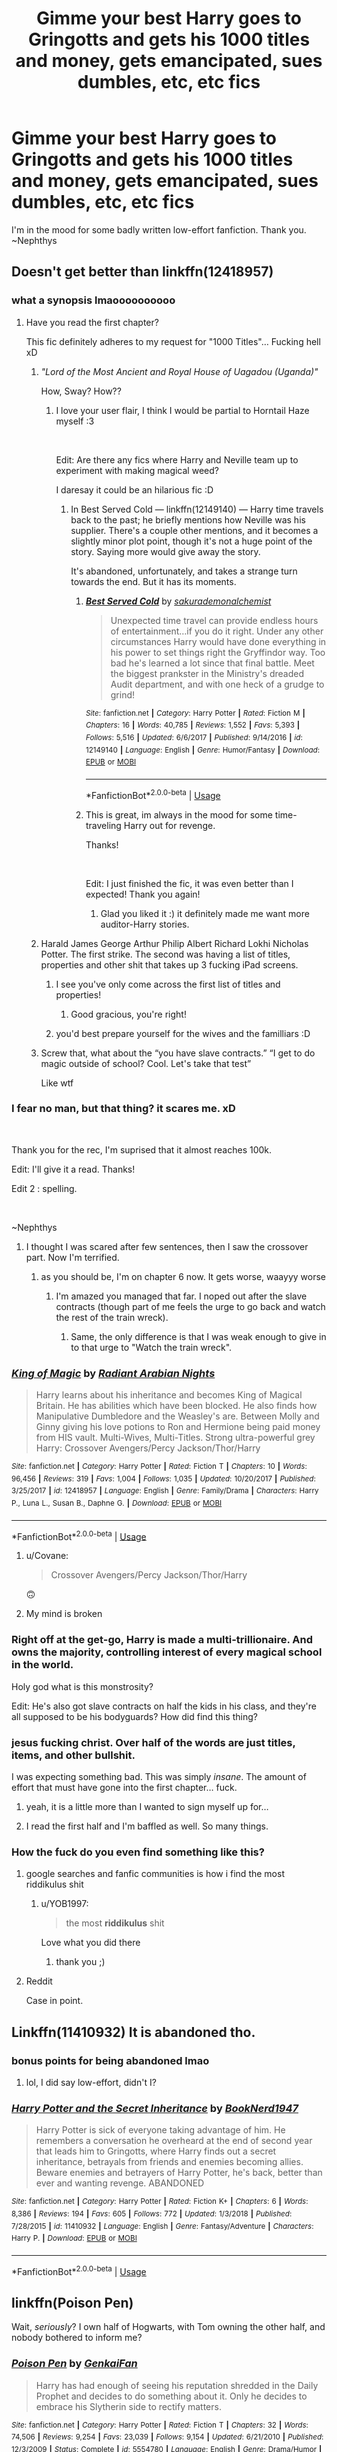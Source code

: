 #+TITLE: Gimme your best Harry goes to Gringotts and gets his 1000 titles and money, gets emancipated, sues dumbles, etc, etc fics

* Gimme your best Harry goes to Gringotts and gets his 1000 titles and money, gets emancipated, sues dumbles, etc, etc fics
:PROPERTIES:
:Author: nielswerf001
:Score: 150
:DateUnix: 1552044094.0
:DateShort: 2019-Mar-08
:FlairText: Request
:END:
I'm in the mood for some badly written low-effort fanfiction. Thank you. ~Nephthys


** Doesn't get better than linkffn(12418957)
:PROPERTIES:
:Author: rek-lama
:Score: 27
:DateUnix: 1552055738.0
:DateShort: 2019-Mar-08
:END:

*** what a synopsis lmaoooooooooo
:PROPERTIES:
:Author: vinjuang
:Score: 39
:DateUnix: 1552056220.0
:DateShort: 2019-Mar-08
:END:

**** Have you read the first chapter?

This fic definitely adheres to my request for "1000 Titles"... Fucking hell xD
:PROPERTIES:
:Author: nielswerf001
:Score: 19
:DateUnix: 1552059959.0
:DateShort: 2019-Mar-08
:END:

***** /"Lord of the Most Ancient and Royal House of Uagadou (Uganda)"/

How, Sway? How??
:PROPERTIES:
:Author: Ihateseatbelts
:Score: 21
:DateUnix: 1552060720.0
:DateShort: 2019-Mar-08
:END:

****** I love your user flair, I think I would be partial to Horntail Haze myself :3

​

Edit: Are there any fics where Harry and Neville team up to experiment with making magical weed?

I daresay it could be an hilarious fic :D
:PROPERTIES:
:Author: nielswerf001
:Score: 17
:DateUnix: 1552061682.0
:DateShort: 2019-Mar-08
:END:

******* In Best Served Cold --- linkffn(12149140) --- Harry time travels back to the past; he briefly mentions how Neville was his supplier. There's a couple other mentions, and it becomes a slightly minor plot point, though it's not a huge point of the story. Saying more would give away the story.

It's abandoned, unfortunately, and takes a strange turn towards the end. But it has its moments.
:PROPERTIES:
:Author: altrarose
:Score: 7
:DateUnix: 1552083175.0
:DateShort: 2019-Mar-09
:END:

******** [[https://www.fanfiction.net/s/12149140/1/][*/Best Served Cold/*]] by [[https://www.fanfiction.net/u/912889/sakurademonalchemist][/sakurademonalchemist/]]

#+begin_quote
  Unexpected time travel can provide endless hours of entertainment...if you do it right. Under any other circumstances Harry would have done everything in his power to set things right the Gryffindor way. Too bad he's learned a lot since that final battle. Meet the biggest prankster in the Ministry's dreaded Audit department, and with one heck of a grudge to grind!
#+end_quote

^{/Site/:} ^{fanfiction.net} ^{*|*} ^{/Category/:} ^{Harry} ^{Potter} ^{*|*} ^{/Rated/:} ^{Fiction} ^{M} ^{*|*} ^{/Chapters/:} ^{16} ^{*|*} ^{/Words/:} ^{40,785} ^{*|*} ^{/Reviews/:} ^{1,552} ^{*|*} ^{/Favs/:} ^{5,393} ^{*|*} ^{/Follows/:} ^{5,516} ^{*|*} ^{/Updated/:} ^{6/6/2017} ^{*|*} ^{/Published/:} ^{9/14/2016} ^{*|*} ^{/id/:} ^{12149140} ^{*|*} ^{/Language/:} ^{English} ^{*|*} ^{/Genre/:} ^{Humor/Fantasy} ^{*|*} ^{/Download/:} ^{[[http://www.ff2ebook.com/old/ffn-bot/index.php?id=12149140&source=ff&filetype=epub][EPUB]]} ^{or} ^{[[http://www.ff2ebook.com/old/ffn-bot/index.php?id=12149140&source=ff&filetype=mobi][MOBI]]}

--------------

*FanfictionBot*^{2.0.0-beta} | [[https://github.com/tusing/reddit-ffn-bot/wiki/Usage][Usage]]
:PROPERTIES:
:Author: FanfictionBot
:Score: 3
:DateUnix: 1552083185.0
:DateShort: 2019-Mar-09
:END:


******** This is great, im always in the mood for some time-traveling Harry out for revenge.

Thanks!

​

Edit: I just finished the fic, it was even better than I expected! Thank you again!
:PROPERTIES:
:Author: nielswerf001
:Score: 1
:DateUnix: 1552118776.0
:DateShort: 2019-Mar-09
:END:

********* Glad you liked it :) it definitely made me want more auditor-Harry stories.
:PROPERTIES:
:Author: altrarose
:Score: 2
:DateUnix: 1552167217.0
:DateShort: 2019-Mar-10
:END:


***** Harald James George Arthur Philip Albert Richard Lokhi Nicholas Potter. The first strike. The second was having a list of titles, properties and other shit that takes up 3 fucking iPad screens.
:PROPERTIES:
:Score: 13
:DateUnix: 1552065852.0
:DateShort: 2019-Mar-08
:END:

****** I see you've only come across the first list of titles and properties!
:PROPERTIES:
:Score: 13
:DateUnix: 1552068162.0
:DateShort: 2019-Mar-08
:END:

******* Good gracious, you're right!
:PROPERTIES:
:Author: LectorV
:Score: 1
:DateUnix: 1556602283.0
:DateShort: 2019-Apr-30
:END:


****** you'd best prepare yourself for the wives and the familliars :D
:PROPERTIES:
:Author: nielswerf001
:Score: 5
:DateUnix: 1552070514.0
:DateShort: 2019-Mar-08
:END:


***** Screw that, what about the “you have slave contracts.” “I get to do magic outside of school? Cool. Let's take that test”

Like wtf
:PROPERTIES:
:Author: altrarose
:Score: 4
:DateUnix: 1552083307.0
:DateShort: 2019-Mar-09
:END:


*** I fear no man, but that thing? it scares me. xD

​

Thank you for the rec, I'm suprised that it almost reaches 100k.

Edit: I'll give it a read. Thanks!

Edit 2 : spelling.

​

~Nephthys
:PROPERTIES:
:Author: nielswerf001
:Score: 31
:DateUnix: 1552059510.0
:DateShort: 2019-Mar-08
:END:

**** I thought I was scared after few sentences, then I saw the crossover part. Now I'm terrified.
:PROPERTIES:
:Author: Ettiasaurus
:Score: 4
:DateUnix: 1552074309.0
:DateShort: 2019-Mar-08
:END:

***** as you should be, I'm on chapter 6 now. It gets worse, waayyy worse
:PROPERTIES:
:Author: nielswerf001
:Score: 5
:DateUnix: 1552076159.0
:DateShort: 2019-Mar-08
:END:

****** I'm amazed you managed that far. I noped out after the slave contracts (though part of me feels the urge to go back and watch the rest of the train wreck).
:PROPERTIES:
:Author: altrarose
:Score: 3
:DateUnix: 1552083376.0
:DateShort: 2019-Mar-09
:END:

******* Same, the only difference is that I was weak enough to give in to that urge to "Watch the train wreck".
:PROPERTIES:
:Author: nielswerf001
:Score: 2
:DateUnix: 1552118684.0
:DateShort: 2019-Mar-09
:END:


*** [[https://www.fanfiction.net/s/12418957/1/][*/King of Magic/*]] by [[https://www.fanfiction.net/u/2796140/Radiant-Arabian-Nights][/Radiant Arabian Nights/]]

#+begin_quote
  Harry learns about his inheritance and becomes King of Magical Britain. He has abilities which have been blocked. He also finds how Manipulative Dumbledore and the Weasley's are. Between Molly and Ginny giving his love potions to Ron and Hermione being paid money from HIS vault. Multi-Wives, Multi-Titles. Strong ultra-powerful grey Harry: Crossover Avengers/Percy Jackson/Thor/Harry
#+end_quote

^{/Site/:} ^{fanfiction.net} ^{*|*} ^{/Category/:} ^{Harry} ^{Potter} ^{*|*} ^{/Rated/:} ^{Fiction} ^{T} ^{*|*} ^{/Chapters/:} ^{10} ^{*|*} ^{/Words/:} ^{96,456} ^{*|*} ^{/Reviews/:} ^{319} ^{*|*} ^{/Favs/:} ^{1,004} ^{*|*} ^{/Follows/:} ^{1,035} ^{*|*} ^{/Updated/:} ^{10/20/2017} ^{*|*} ^{/Published/:} ^{3/25/2017} ^{*|*} ^{/id/:} ^{12418957} ^{*|*} ^{/Language/:} ^{English} ^{*|*} ^{/Genre/:} ^{Family/Drama} ^{*|*} ^{/Characters/:} ^{Harry} ^{P.,} ^{Luna} ^{L.,} ^{Susan} ^{B.,} ^{Daphne} ^{G.} ^{*|*} ^{/Download/:} ^{[[http://www.ff2ebook.com/old/ffn-bot/index.php?id=12418957&source=ff&filetype=epub][EPUB]]} ^{or} ^{[[http://www.ff2ebook.com/old/ffn-bot/index.php?id=12418957&source=ff&filetype=mobi][MOBI]]}

--------------

*FanfictionBot*^{2.0.0-beta} | [[https://github.com/tusing/reddit-ffn-bot/wiki/Usage][Usage]]
:PROPERTIES:
:Author: FanfictionBot
:Score: 31
:DateUnix: 1552055749.0
:DateShort: 2019-Mar-08
:END:

**** u/Covane:
#+begin_quote
  Crossover Avengers/Percy Jackson/Thor/Harry
#+end_quote

🙃
:PROPERTIES:
:Author: Covane
:Score: 23
:DateUnix: 1552077556.0
:DateShort: 2019-Mar-09
:END:


**** My mind is broken
:PROPERTIES:
:Author: KillAutolockers
:Score: 1
:DateUnix: 1557071624.0
:DateShort: 2019-May-05
:END:


*** Right off at the get-go, Harry is made a multi-trillionaire. And owns the majority, controlling interest of every magical school in the world.

Holy god what is this monstrosity?

Edit: He's also got slave contracts on half the kids in his class, and they're all supposed to be his bodyguards? How did find this thing?
:PROPERTIES:
:Author: themegaweirdthrow
:Score: 24
:DateUnix: 1552074566.0
:DateShort: 2019-Mar-08
:END:


*** jesus fucking christ. Over half of the words are just titles, items, and other bullshit.

I was expecting something bad. This was simply /insane/. The amount of effort that must have gone into the first chapter... fuck.
:PROPERTIES:
:Author: Draco2000
:Score: 23
:DateUnix: 1552075530.0
:DateShort: 2019-Mar-08
:END:

**** yeah, it is a little more than I wanted to sign myself up for...
:PROPERTIES:
:Author: nielswerf001
:Score: 6
:DateUnix: 1552076292.0
:DateShort: 2019-Mar-08
:END:


**** I read the first half and I'm baffled as well. So many things.
:PROPERTIES:
:Author: Prozy0n
:Score: 5
:DateUnix: 1552087359.0
:DateShort: 2019-Mar-09
:END:


*** How the fuck do you even find something like this?
:PROPERTIES:
:Author: FerusGrim
:Score: 14
:DateUnix: 1552069512.0
:DateShort: 2019-Mar-08
:END:

**** google searches and fanfic communities is how i find the most riddikulus shit
:PROPERTIES:
:Author: nielswerf001
:Score: 14
:DateUnix: 1552075775.0
:DateShort: 2019-Mar-08
:END:

***** u/YOB1997:
#+begin_quote
  the most *riddikulus* shit
#+end_quote

Love what you did there
:PROPERTIES:
:Author: YOB1997
:Score: 6
:DateUnix: 1552102614.0
:DateShort: 2019-Mar-09
:END:

****** thank you ;)
:PROPERTIES:
:Author: nielswerf001
:Score: 1
:DateUnix: 1552118826.0
:DateShort: 2019-Mar-09
:END:


**** Reddit

Case in point.
:PROPERTIES:
:Author: altrarose
:Score: 5
:DateUnix: 1552083412.0
:DateShort: 2019-Mar-09
:END:


** Linkffn(11410932) It is abandoned tho.
:PROPERTIES:
:Author: BitConfident
:Score: 40
:DateUnix: 1552044839.0
:DateShort: 2019-Mar-08
:END:

*** bonus points for being abandoned lmao
:PROPERTIES:
:Author: vinjuang
:Score: 87
:DateUnix: 1552052731.0
:DateShort: 2019-Mar-08
:END:

**** lol, I did say low-effort, didn't I?
:PROPERTIES:
:Author: nielswerf001
:Score: 41
:DateUnix: 1552053043.0
:DateShort: 2019-Mar-08
:END:


*** [[https://www.fanfiction.net/s/11410932/1/][*/Harry Potter and the Secret Inheritance/*]] by [[https://www.fanfiction.net/u/6262754/BookNerd1947][/BookNerd1947/]]

#+begin_quote
  Harry Potter is sick of everyone taking advantage of him. He remembers a conversation he overheard at the end of second year that leads him to Gringotts, where Harry finds out a secret inheritance, betrayals from friends and enemies becoming allies. Beware enemies and betrayers of Harry Potter, he's back, better than ever and wanting revenge. ABANDONED
#+end_quote

^{/Site/:} ^{fanfiction.net} ^{*|*} ^{/Category/:} ^{Harry} ^{Potter} ^{*|*} ^{/Rated/:} ^{Fiction} ^{K+} ^{*|*} ^{/Chapters/:} ^{6} ^{*|*} ^{/Words/:} ^{8,386} ^{*|*} ^{/Reviews/:} ^{194} ^{*|*} ^{/Favs/:} ^{605} ^{*|*} ^{/Follows/:} ^{772} ^{*|*} ^{/Updated/:} ^{1/3/2018} ^{*|*} ^{/Published/:} ^{7/28/2015} ^{*|*} ^{/id/:} ^{11410932} ^{*|*} ^{/Language/:} ^{English} ^{*|*} ^{/Genre/:} ^{Fantasy/Adventure} ^{*|*} ^{/Characters/:} ^{Harry} ^{P.} ^{*|*} ^{/Download/:} ^{[[http://www.ff2ebook.com/old/ffn-bot/index.php?id=11410932&source=ff&filetype=epub][EPUB]]} ^{or} ^{[[http://www.ff2ebook.com/old/ffn-bot/index.php?id=11410932&source=ff&filetype=mobi][MOBI]]}

--------------

*FanfictionBot*^{2.0.0-beta} | [[https://github.com/tusing/reddit-ffn-bot/wiki/Usage][Usage]]
:PROPERTIES:
:Author: FanfictionBot
:Score: 6
:DateUnix: 1552044855.0
:DateShort: 2019-Mar-08
:END:


** linkffn(Poison Pen)

Wait, /seriously/? I own half of Hogwarts, with Tom owning the other half, and nobody bothered to inform me?
:PROPERTIES:
:Author: 15_Redstones
:Score: 18
:DateUnix: 1552064843.0
:DateShort: 2019-Mar-08
:END:

*** [[https://www.fanfiction.net/s/5554780/1/][*/Poison Pen/*]] by [[https://www.fanfiction.net/u/1013852/GenkaiFan][/GenkaiFan/]]

#+begin_quote
  Harry has had enough of seeing his reputation shredded in the Daily Prophet and decides to do something about it. Only he decides to embrace his Slytherin side to rectify matters.
#+end_quote

^{/Site/:} ^{fanfiction.net} ^{*|*} ^{/Category/:} ^{Harry} ^{Potter} ^{*|*} ^{/Rated/:} ^{Fiction} ^{T} ^{*|*} ^{/Chapters/:} ^{32} ^{*|*} ^{/Words/:} ^{74,506} ^{*|*} ^{/Reviews/:} ^{9,254} ^{*|*} ^{/Favs/:} ^{23,039} ^{*|*} ^{/Follows/:} ^{9,154} ^{*|*} ^{/Updated/:} ^{6/21/2010} ^{*|*} ^{/Published/:} ^{12/3/2009} ^{*|*} ^{/Status/:} ^{Complete} ^{*|*} ^{/id/:} ^{5554780} ^{*|*} ^{/Language/:} ^{English} ^{*|*} ^{/Genre/:} ^{Drama/Humor} ^{*|*} ^{/Characters/:} ^{Harry} ^{P.} ^{*|*} ^{/Download/:} ^{[[http://www.ff2ebook.com/old/ffn-bot/index.php?id=5554780&source=ff&filetype=epub][EPUB]]} ^{or} ^{[[http://www.ff2ebook.com/old/ffn-bot/index.php?id=5554780&source=ff&filetype=mobi][MOBI]]}

--------------

*FanfictionBot*^{2.0.0-beta} | [[https://github.com/tusing/reddit-ffn-bot/wiki/Usage][Usage]]
:PROPERTIES:
:Author: FanfictionBot
:Score: 6
:DateUnix: 1552064860.0
:DateShort: 2019-Mar-08
:END:


*** I've read this before and greatly enjoyed it, thank you for reminding me of this one :D
:PROPERTIES:
:Author: nielswerf001
:Score: 4
:DateUnix: 1552075832.0
:DateShort: 2019-Mar-08
:END:


*** Oh funny. I started reading this a few weeks ago but had to NOPE out before I got to that plot point. what the hell?
:PROPERTIES:
:Author: rilokilo
:Score: 3
:DateUnix: 1552082432.0
:DateShort: 2019-Mar-09
:END:

**** Apparently Harry is the heir of Gryffindor, with no heirs of Ravenclaw or Hufflepuff left, so technically he owns half the school. It's weird.
:PROPERTIES:
:Author: 15_Redstones
:Score: 3
:DateUnix: 1552084999.0
:DateShort: 2019-Mar-09
:END:

***** As far as this kind of fic goes, it's pretty tame, all things considered. Certainly it's nothing like the King of Magic fic recommended earlier.
:PROPERTIES:
:Author: altrarose
:Score: 4
:DateUnix: 1552103794.0
:DateShort: 2019-Mar-09
:END:

****** nothing. and I repeat, Nothing. Is quite like the King of Magic fic. that one is in a class of its own.
:PROPERTIES:
:Author: nielswerf001
:Score: 7
:DateUnix: 1552118906.0
:DateShort: 2019-Mar-09
:END:

******* And we should all be very happy for that
:PROPERTIES:
:Author: altrarose
:Score: 2
:DateUnix: 1552167370.0
:DateShort: 2019-Mar-10
:END:

******** Yes, yes we should.
:PROPERTIES:
:Author: nielswerf001
:Score: 1
:DateUnix: 1552296600.0
:DateShort: 2019-Mar-11
:END:


** Linkffn(11371748) It's a bit crack-y and (like all good LBPB trope fics) abandoned but did make me laugh.
:PROPERTIES:
:Author: ayeayefitlike
:Score: 13
:DateUnix: 1552053595.0
:DateShort: 2019-Mar-08
:END:

*** For a 5 chapter fic.... they couldn't write that one last chapter?
:PROPERTIES:
:Author: altrarose
:Score: 6
:DateUnix: 1552061631.0
:DateShort: 2019-Mar-08
:END:

**** I know right?
:PROPERTIES:
:Author: ayeayefitlike
:Score: 2
:DateUnix: 1552081303.0
:DateShort: 2019-Mar-09
:END:


*** [[https://www.fanfiction.net/s/11371748/1/][*/Harry Potter and the Peverell Legacy/*]] by [[https://www.fanfiction.net/u/6408240/tartan-slippers][/tartan-slippers/]]

#+begin_quote
  A 5 chapter condensed LBPB fic starring Harry/Tonks and Manipulative!Dumbledore, for the Teacher's Lounge I Never Challenge.
#+end_quote

^{/Site/:} ^{fanfiction.net} ^{*|*} ^{/Category/:} ^{Harry} ^{Potter} ^{*|*} ^{/Rated/:} ^{Fiction} ^{T} ^{*|*} ^{/Chapters/:} ^{4} ^{*|*} ^{/Words/:} ^{7,019} ^{*|*} ^{/Reviews/:} ^{20} ^{*|*} ^{/Favs/:} ^{41} ^{*|*} ^{/Follows/:} ^{65} ^{*|*} ^{/Updated/:} ^{9/15/2015} ^{*|*} ^{/Published/:} ^{7/10/2015} ^{*|*} ^{/id/:} ^{11371748} ^{*|*} ^{/Language/:} ^{English} ^{*|*} ^{/Genre/:} ^{Humor/Parody} ^{*|*} ^{/Characters/:} ^{<Harry} ^{P.,} ^{N.} ^{Tonks>} ^{Albus} ^{D.,} ^{Mundungus} ^{F.} ^{*|*} ^{/Download/:} ^{[[http://www.ff2ebook.com/old/ffn-bot/index.php?id=11371748&source=ff&filetype=epub][EPUB]]} ^{or} ^{[[http://www.ff2ebook.com/old/ffn-bot/index.php?id=11371748&source=ff&filetype=mobi][MOBI]]}

--------------

*FanfictionBot*^{2.0.0-beta} | [[https://github.com/tusing/reddit-ffn-bot/wiki/Usage][Usage]]
:PROPERTIES:
:Author: FanfictionBot
:Score: 5
:DateUnix: 1552053611.0
:DateShort: 2019-Mar-08
:END:


*** What does lbpb stand for? I can't figure it out and google is no help...
:PROPERTIES:
:Author: AllFuckingNamesGone
:Score: 3
:DateUnix: 1552066076.0
:DateShort: 2019-Mar-08
:END:

**** [[https://m.fanfiction.net/topic/87221/58418643/1/Harry-Potter-Fandom-Tropes-Lord-Baron-Potter-Black][Lord-Baron Potter-Black!]]
:PROPERTIES:
:Author: ayeayefitlike
:Score: 5
:DateUnix: 1552081275.0
:DateShort: 2019-Mar-09
:END:


**** I think It's something like Lord Potter-Black is what they mean, maybe they accidentally added an extra B?
:PROPERTIES:
:Score: 2
:DateUnix: 1552069194.0
:DateShort: 2019-Mar-08
:END:

***** Lord Black-Potter-Beverell? :3
:PROPERTIES:
:Author: nielswerf001
:Score: 10
:DateUnix: 1552070609.0
:DateShort: 2019-Mar-08
:END:


** Defitely Harry Potter in the claw of the Raven fic, its is finished, but goes only up to 5th year, it has pureblood traditions as a central theme and Draco becomes Harry's best friend.

[[https://archiveofourown.org/series/338101][Harry Potter in the Claw of the Raven]]

Linkao3([[https://archiveofourown.org/series/338101]])
:PROPERTIES:
:Author: Lita_of_Jupiter
:Score: 6
:DateUnix: 1552073559.0
:DateShort: 2019-Mar-08
:END:

*** I'll give it a shot, thanks for the rec!

I always enjoy some Harry/Draco Bromance
:PROPERTIES:
:Author: nielswerf001
:Score: 2
:DateUnix: 1552076081.0
:DateShort: 2019-Mar-08
:END:

**** Tell me what you think! Sometimes as all these fics it suffers from overly smart kids, but it is pretty great
:PROPERTIES:
:Author: Lita_of_Jupiter
:Score: 2
:DateUnix: 1552076177.0
:DateShort: 2019-Mar-08
:END:

***** I've just finished this. In my opinion it does really well with not making the kids overly smart but still well above average and making Harry work for his powers even if he doesn't use all of them. (but hey, Ravenclaw, right? Knowledge for the sake of knowledge. If he sought skills for an ultimate goal he would've been a Slytherin.) ;)

Thank you again for the rec!
:PROPERTIES:
:Author: nielswerf001
:Score: 2
:DateUnix: 1552258030.0
:DateShort: 2019-Mar-11
:END:

****** Glad you liked it! I thought it was one of the best in the genre
:PROPERTIES:
:Author: Lita_of_Jupiter
:Score: 2
:DateUnix: 1552325175.0
:DateShort: 2019-Mar-11
:END:


** I've got one but it's kind of rapey I'm ashamed I've read the whole thing [[https://m.fanfiction.net/s/12106579/1/]]
:PROPERTIES:
:Author: elibott12
:Score: 3
:DateUnix: 1552088988.0
:DateShort: 2019-Mar-09
:END:

*** we've all got those kinds of fics we're ashamed of reading. Don't worry, you won't be judged here. ;)
:PROPERTIES:
:Author: nielswerf001
:Score: 3
:DateUnix: 1552119047.0
:DateShort: 2019-Mar-09
:END:


*** I cracked at “Merlin Magic Power Index“! Is that a thing?
:PROPERTIES:
:Author: DungbombsAndDragons
:Score: 1
:DateUnix: 1553812866.0
:DateShort: 2019-Mar-29
:END:

**** I think the part that got me was there heir to Hitler thing along with all the other people.and also what kind of parent lets an 11-year-old purchase a promise ring for his daughter that he's or his daughter have never met before that day like wtf dude
:PROPERTIES:
:Author: elibott12
:Score: 2
:DateUnix: 1553813169.0
:DateShort: 2019-Mar-29
:END:

***** ikr
:PROPERTIES:
:Author: DungbombsAndDragons
:Score: 1
:DateUnix: 1553813248.0
:DateShort: 2019-Mar-29
:END:


** Novacaine is a bit like that? Ish? It's good though, and not abandoned.
:PROPERTIES:
:Author: Screwballbraine
:Score: 7
:DateUnix: 1552054052.0
:DateShort: 2019-Mar-08
:END:

*** I don't think this one is badly written at all, though it is /quite/ heavy on the business talk
:PROPERTIES:
:Author: vinjuang
:Score: 15
:DateUnix: 1552054552.0
:DateShort: 2019-Mar-08
:END:

**** I just meant the inheritance bit. It's really well written but it is very in depth and hard going at some points.
:PROPERTIES:
:Author: Screwballbraine
:Score: 3
:DateUnix: 1552054618.0
:DateShort: 2019-Mar-08
:END:


*** I mean, I like Novacaine because it's really not like anything I remember reading. I could do with less business and more characterization because that's what drew me in on the first place.
:PROPERTIES:
:Author: DingoJellybean
:Score: 5
:DateUnix: 1552069364.0
:DateShort: 2019-Mar-08
:END:


*** do you have a link?
:PROPERTIES:
:Author: nielswerf001
:Score: 1
:DateUnix: 1552059595.0
:DateShort: 2019-Mar-08
:END:

**** Linkffn([[https://m.fanfiction.net/s/13022013]])

Novacaine by StardustWarrior2991
:PROPERTIES:
:Author: growlar
:Score: 2
:DateUnix: 1552061215.0
:DateShort: 2019-Mar-08
:END:

***** [[https://www.fanfiction.net/s/13022013/1/][*/Novocaine/*]] by [[https://www.fanfiction.net/u/10430456/StardustWarrior2991][/StardustWarrior2991/]]

#+begin_quote
  After the end of the war, Harry has a meeting in Gringotts that changes his life. Given a unique opportunity to rebuild the world, he takes it upon himself to restore what was once lost to the wizarding world, while falling for a charming witch at the same time.
#+end_quote

^{/Site/:} ^{fanfiction.net} ^{*|*} ^{/Category/:} ^{Harry} ^{Potter} ^{*|*} ^{/Rated/:} ^{Fiction} ^{T} ^{*|*} ^{/Chapters/:} ^{20} ^{*|*} ^{/Words/:} ^{200,539} ^{*|*} ^{/Reviews/:} ^{1,291} ^{*|*} ^{/Favs/:} ^{3,390} ^{*|*} ^{/Follows/:} ^{4,775} ^{*|*} ^{/Updated/:} ^{2/25} ^{*|*} ^{/Published/:} ^{8/2/2018} ^{*|*} ^{/id/:} ^{13022013} ^{*|*} ^{/Language/:} ^{English} ^{*|*} ^{/Genre/:} ^{Romance/Drama} ^{*|*} ^{/Characters/:} ^{<Harry} ^{P.,} ^{Daphne} ^{G.>} ^{*|*} ^{/Download/:} ^{[[http://www.ff2ebook.com/old/ffn-bot/index.php?id=13022013&source=ff&filetype=epub][EPUB]]} ^{or} ^{[[http://www.ff2ebook.com/old/ffn-bot/index.php?id=13022013&source=ff&filetype=mobi][MOBI]]}

--------------

*FanfictionBot*^{2.0.0-beta} | [[https://github.com/tusing/reddit-ffn-bot/wiki/Usage][Usage]]
:PROPERTIES:
:Author: FanfictionBot
:Score: 1
:DateUnix: 1552061229.0
:DateShort: 2019-Mar-08
:END:


***** Thank you!
:PROPERTIES:
:Author: nielswerf001
:Score: 1
:DateUnix: 1552061714.0
:DateShort: 2019-Mar-08
:END:


** For The Love Of Magic has some of the elements.
:PROPERTIES:
:Author: ishuthakur
:Score: 1
:DateUnix: 1552106784.0
:DateShort: 2019-Mar-09
:END:

*** If "For the love of magic" is anything like the clusterfuck I remember it being, it has a bit of everything o_O
:PROPERTIES:
:Author: nielswerf001
:Score: 1
:DateUnix: 1552258114.0
:DateShort: 2019-Mar-11
:END:
